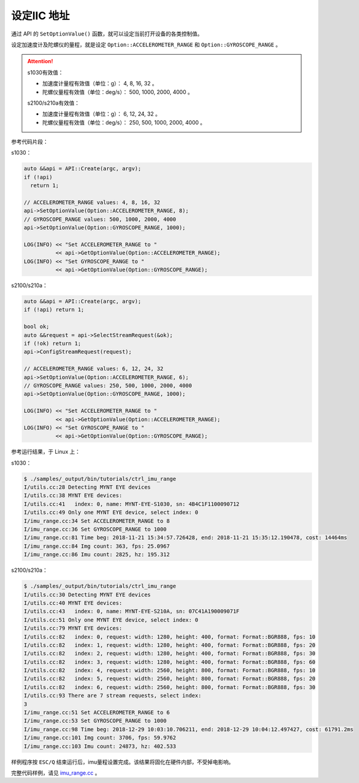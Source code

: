 .. _iic_address:

设定IIC 地址
============

通过 API 的 ``SetOptionValue()`` 函数，就可以设定当前打开设备的各类控制值。

设定加速度计及陀螺仪的量程，就是设定 ``Option::ACCELEROMETER_RANGE`` 和 ``Option::GYROSCOPE_RANGE`` 。

.. Attention::
  s1030有效值：

  * 加速度计量程有效值（单位：g）： 4, 8, 16, 32 。
  * 陀螺仪量程有效值（单位：deg/s）： 500, 1000, 2000, 4000 。

  s2100/s210a有效值：

  * 加速度计量程有效值（单位：g）： 6, 12, 24, 32 。
  * 陀螺仪量程有效值（单位：deg/s）： 250, 500, 1000, 2000, 4000 。

参考代码片段：

s1030：

.. code-block:: c++

  auto &&api = API::Create(argc, argv);
  if (!api)
    return 1;

  // ACCELEROMETER_RANGE values: 4, 8, 16, 32
  api->SetOptionValue(Option::ACCELEROMETER_RANGE, 8);
  // GYROSCOPE_RANGE values: 500, 1000, 2000, 4000
  api->SetOptionValue(Option::GYROSCOPE_RANGE, 1000);

  LOG(INFO) << "Set ACCELEROMETER_RANGE to "
            << api->GetOptionValue(Option::ACCELEROMETER_RANGE);
  LOG(INFO) << "Set GYROSCOPE_RANGE to "
            << api->GetOptionValue(Option::GYROSCOPE_RANGE);

s2100/s210a：

.. code-block:: c++

  auto &&api = API::Create(argc, argv);
  if (!api) return 1;

  bool ok;
  auto &&request = api->SelectStreamRequest(&ok);
  if (!ok) return 1;
  api->ConfigStreamRequest(request);

  // ACCELEROMETER_RANGE values: 6, 12, 24, 32
  api->SetOptionValue(Option::ACCELEROMETER_RANGE, 6);
  // GYROSCOPE_RANGE values: 250, 500, 1000, 2000, 4000
  api->SetOptionValue(Option::GYROSCOPE_RANGE, 1000);

  LOG(INFO) << "Set ACCELEROMETER_RANGE to "
            << api->GetOptionValue(Option::ACCELEROMETER_RANGE);
  LOG(INFO) << "Set GYROSCOPE_RANGE to "
            << api->GetOptionValue(Option::GYROSCOPE_RANGE);


参考运行结果，于 Linux 上：

s1030：

.. code-block:: bash

  $ ./samples/_output/bin/tutorials/ctrl_imu_range
  I/utils.cc:28 Detecting MYNT EYE devices
  I/utils.cc:38 MYNT EYE devices:
  I/utils.cc:41   index: 0, name: MYNT-EYE-S1030, sn: 4B4C1F1100090712
  I/utils.cc:49 Only one MYNT EYE device, select index: 0
  I/imu_range.cc:34 Set ACCELEROMETER_RANGE to 8
  I/imu_range.cc:36 Set GYROSCOPE_RANGE to 1000
  I/imu_range.cc:81 Time beg: 2018-11-21 15:34:57.726428, end: 2018-11-21 15:35:12.190478, cost: 14464ms
  I/imu_range.cc:84 Img count: 363, fps: 25.0967
  I/imu_range.cc:86 Imu count: 2825, hz: 195.312

s2100/s210a：

.. code-block:: bash

  $ ./samples/_output/bin/tutorials/ctrl_imu_range
  I/utils.cc:30 Detecting MYNT EYE devices
  I/utils.cc:40 MYNT EYE devices:
  I/utils.cc:43   index: 0, name: MYNT-EYE-S210A, sn: 07C41A190009071F
  I/utils.cc:51 Only one MYNT EYE device, select index: 0
  I/utils.cc:79 MYNT EYE devices:
  I/utils.cc:82   index: 0, request: width: 1280, height: 400, format: Format::BGR888, fps: 10
  I/utils.cc:82   index: 1, request: width: 1280, height: 400, format: Format::BGR888, fps: 20
  I/utils.cc:82   index: 2, request: width: 1280, height: 400, format: Format::BGR888, fps: 30
  I/utils.cc:82   index: 3, request: width: 1280, height: 400, format: Format::BGR888, fps: 60
  I/utils.cc:82   index: 4, request: width: 2560, height: 800, format: Format::BGR888, fps: 10
  I/utils.cc:82   index: 5, request: width: 2560, height: 800, format: Format::BGR888, fps: 20
  I/utils.cc:82   index: 6, request: width: 2560, height: 800, format: Format::BGR888, fps: 30
  I/utils.cc:93 There are 7 stream requests, select index:
  3
  I/imu_range.cc:51 Set ACCELEROMETER_RANGE to 6
  I/imu_range.cc:53 Set GYROSCOPE_RANGE to 1000
  I/imu_range.cc:98 Time beg: 2018-12-29 10:03:10.706211, end: 2018-12-29 10:04:12.497427, cost: 61791.2ms
  I/imu_range.cc:101 Img count: 3706, fps: 59.9762
  I/imu_range.cc:103 Imu count: 24873, hz: 402.533

样例程序按 ``ESC/Q`` 结束运行后，imu量程设置完成。该结果将固化在硬件内部，不受掉电影响。

完整代码样例，请见 `imu_range.cc <https://github.com/slightech/MYNT-EYE-S-SDK/blob/master/samples/tutorials/control/imu_range.cc>`_ 。
